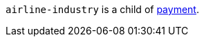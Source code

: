 // This include file requires the shortcut {listname} in the link, as this include file is used in different environments.
// The shortcut guarantees that the target of the link remains in the current environment.

``airline-industry`` is a child of <<CC_Fields_{listname}_request_payment, payment>>.